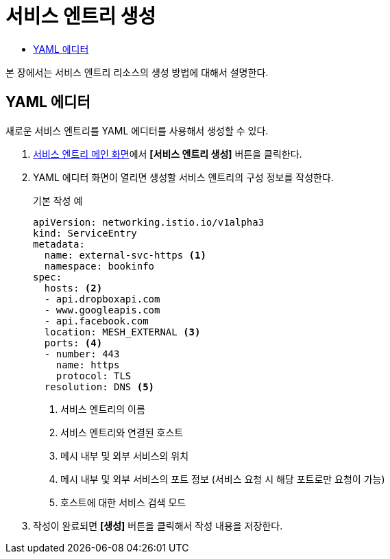 = 서비스 엔트리 생성
:toc:
:toc-title:

본 장에서는 서비스 엔트리 리소스의 생성 방법에 대해서 설명한다.

== YAML 에디터

새로운 서비스 엔트리를 YAML 에디터를 사용해서 생성할 수 있다.

. <<../console_menu_sub/service-mesh#img-service-entry-main,서비스 엔트리 메인 화면>>에서 *[서비스 엔트리 생성]* 버튼을 클릭한다.
. YAML 에디터 화면이 열리면 생성할 서비스 엔트리의 구성 정보를 작성한다.
+
.기본 작성 예
[source,yaml]
----
apiVersion: networking.istio.io/v1alpha3
kind: ServiceEntry
metadata:
  name: external-svc-https <1>
  namespace: bookinfo
spec:
  hosts: <2>
  - api.dropboxapi.com
  - www.googleapis.com
  - api.facebook.com
  location: MESH_EXTERNAL <3>
  ports: <4>
  - number: 443
    name: https
    protocol: TLS
  resolution: DNS <5>
----
+
<1> 서비스 엔트리의 이름
<2> 서비스 엔트리와 연결된 호스트
<3> 메시 내부 및 외부 서비스의 위치
<4> 메시 내부 및 외부 서비스의 포트 정보 (서비스 요청 시 해당 포트로만 요청이 가능)
<5> 호스트에 대한 서비스 검색 모드
. 작성이 완료되면 *[생성]* 버튼을 클릭해서 작성 내용을 저장한다.